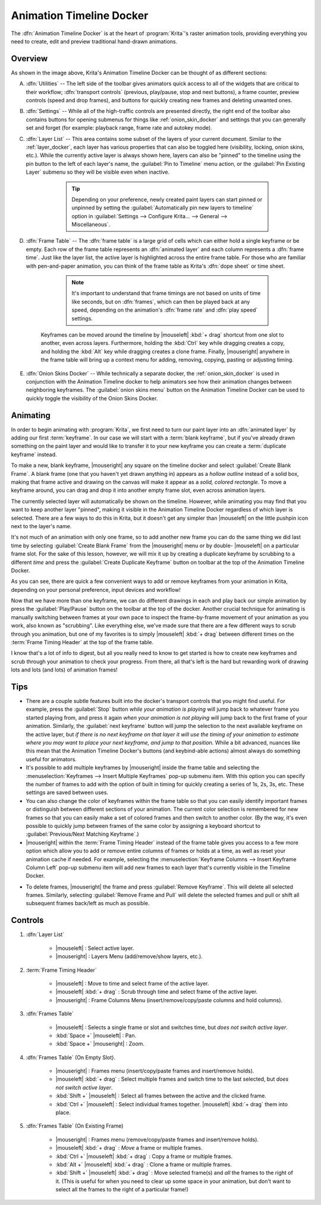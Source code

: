 .. meta::
   :description:
        Overview of the timeline docker.

.. metadata-placeholder

   :authors: - Wolthera van Hövell tot Westerflier <griffinvalley@gmail.com>
             - Dmitry Kazakov
             - Emmet O'Neill <emmetoneill.pdx@gmail.com>
   :license: GNU free documentation license 1.3 or later.

.. index:: Animation, Timeline, Frame
.. _timeline_docker:

=========================
Animation Timeline Docker
=========================

The :dfn:`Animation Timeline Docker` is at the heart of :program:`Krita`'s raster animation tools, providing everything you need to create, edit and preview traditional hand-drawn animations.



.. image:: /images/dockers/Animation_Timeline_Docker.png
   :align: center



Overview
--------

As shown in the image above, Krita's Animation Timeline Docker can be thought of as different sections:

A. :dfn:`Utilities` -- The left side of the toolbar gives animators quick access to all of the widgets that are critical to their workflow; :dfn:`transport controls` (previous, play/pause, stop and next buttons), a frame counter, preview controls (speed and drop frames), and buttons for quickly creating new frames and deleting unwanted ones.

B. :dfn:`Settings` -- While all of the high-traffic controls are presented directly, the right end of the toolbar also contains buttons for opening submenus for things like :ref:`onion_skin_docker` and settings that you can generally set and forget (for example: playback range, frame rate and autokey mode).

C. :dfn:`Layer List` -- This area contains some subset of the layers of your current document. Similar to the :ref:`layer_docker`, each layer has various properties that can also be toggled here (visibility, locking, onion skins, etc.).  While the currently active layer is always shown here, layers can also be "pinned" to the timeline using the pin button to the left of each layer's name, the :guilabel:`Pin to Timeline` menu action, or the :guilabel:`Pin Existing Layer` submenu so they will be visible even when inactive.

        .. tip:: Depending on your preference, newly created paint layers can start pinned or unpinned by setting the :guilabel:`Automatically pin new layers to timeline` option in :guilabel:`Settings --> Configure Krita... --> General --> Miscellaneous`.
 
    .. glossary::   
    
        Active Layer:

            The :dfn:`active layer` is the layer that you're currently able to edit or draw on, shown as a highlighted row in the layer list. |mouseleft| a layer within the layer list will make it the currently active layer.

        Layer Menu:

            A small menu for manipulating :dfn:`animated layers` at the top left of the layer list. You can create new layers, remove existing ones, as well as pin or unpin the active layer. (This menu also shows up when |mouseright| on layer headers inside of the Layer List.)

        Audio Menu: 

            Another small menu at the top of the layer list for animating along with audio sources. This is also where you can open or close audio sources and control output volume/muting.

        Zoom Handle:

            This special widget allows you to zoom in and out on the frame table, centered around the current frame time. |mouseleft| :kbd:`+ drag` from within the zoom handle controls the zoom level.

D. :dfn:`Frame Table` -- The :dfn:`frame table` is a large grid of cells which can either hold a single keyframe or be empty. Each row of the frame table represents an :dfn:`animated layer` and each column represents a :dfn:`frame time`. Just like the layer list, the active layer is highlighted across the entire frame table. For those who are familiar with pen-and-paper animation, you can think of the frame table as Krita's :dfn:`dope sheet` or time sheet.

        .. note:: It's important to understand that frame timings are not based on units of time like seconds, but on :dfn:`frames`, which can then be played back at any speed, depending on the animation's :dfn:`frame rate` and :dfn:`play speed` settings.

    Keyframes can be moved around the timeline by |mouseleft| :kbd:`+ drag` shortcut from one slot to another, even across layers. Furthermore, holding the :kbd:`Ctrl` key while dragging creates a copy, and holding the :kbd:`Alt` key while dragging creates a clone frame. Finally, |mouseright| anywhere in the frame table will bring up a context menu for adding, removing, copying, pasting or adjusting timing.

    .. glossary::

        Active Keyframe

            Right now, it's only possible to view and draw on one keyframe at a time. This is known as the :dfn:`active keyframe`, and is represented on the frame table as a block filled with diagonal stripes. Often, in simple animations, the active keyframe will be the frame on the active layer that is on or just before the current time. However, if the active keyframe has one or more :term:`clone frames` all drawing, painting and editing will also affect all of its clones.

        Clone frames
            A :dfn:`clone frame` of a keyframe is a reference to that keyframe at a different position. Clone frames share the exact same image data under the hood, and will have the same diagonal markings as the active frame when an active frame with clone frames is selected.

        Duplicate keyframe
            Not to be confused with :term:`Clone Frames`, a duplicate frame is merely the :term:`Active Keyframe` copied and pasted as a separate :term:`Keyframe`. Where clone frames will automatically duplicate the changes you make to them to each cloned frame, a duplicated frame is just another keyframe that happens to have the same content as the source.

        Current Selection

            Frames highlighted in orange represent a selection or multiple selections. While multiple frames are selected, |mouseright| anywhere in the frame table will bring up a context menu that will allow for adding and removing keyframes or holds within the current selection. It's also possible to have multiple separate (non-contiguous) selections if needed.

                .. warning:: Painting always happens *only* on the :term:`active keyframe`, which is not necessarily part of your current selection on the timeline!


        Keyframe

            In :program:`Krita`, we call the images that make up your animation :dfn:`keyframes`. Each keyframe can also be assigned a :term:`Color Label`, as a matter of personal organization and workflow.
        
        Blank Keyframe
            Within the frame table, keyframes that contain drawings are displayed as *filled blocks* within a cell, while a :dfn:`blank keyframe` is shown as a *hollow outline*. Unlike some other tools, :program:`Krita` automatically holds each keyframe until the next keyframe on that layer; these :dfn:`holds` are shown as a *colored line* that's drawn across all held frames.

        Frame Timing Header

            The frame timing header is a ruler at the top of the frame table. This header is divided into small notched sections which are based on the current :dfn:`frame rate` (set in the animation settings submenu at the right end of the toolbar). While each frame is marked with a single line, each second is marked by a subtle double-line. Major notches are also marked by a frame number.

        Cached Frames

            The frame timing header also shows important information about which frames are currently :dfn:`cached`. When something is said to be "cached", that means that it is stored in your device's working memory (RAM) for extra fast access. Cached frames are shown by the header with a small light-gray rectangle in each column. While this information isn't always critical for us artists, it's helpful to know that Krita is working behind the curtains to cache our animation frames for the smoothest possible experience when scrubbing through or playing back your animation.

        Current Time Scrubber:

            A highlighted column in the frame table which controls the current frame time and, as such, what is currently displayed in the viewport.

        Zoomable Scrollbar

            Not only can the scrollbars on the Animation Timeline Docker be used to :dfn:`pan` the frame table by dragging left and right, it can also be used to quickly :dfn:`zoom` in and out by dragging up and down. Pan and zoom in one flick of a wrist!
    
E. :dfn:`Onion Skins Docker` -- While technically a separate docker, the :ref:`onion_skin_docker` is used in conjunction with the Animation Timeline docker to help animators see how their animation changes between neighboring keyframes. The :guilabel:`onion skins menu` button on the Animation Timeline Docker can be used to quickly toggle the visibility of the Onion Skins Docker.


Animating
---------

In order to begin animating with :program:`Krita`, we first need to turn our paint layer into an :dfn:`animated layer` by adding our first :term:`keyframe`. In our case we will start with a :term:`blank keyframe`, but if you've already drawn something on the paint layer and would like to transfer it to your new keyframe you can create a :term:`duplicate keyframe` instead.

To make a new, blank keyframe, |mouseright| any square on the timeline docker and select :guilabel:`Create Blank Frame`. A blank frame (one that you haven't yet drawn anything in) appears as a *hollow outline* instead of a solid box, making that frame active and drawing on the canvas will make it appear as a *solid, colored rectangle*. To move a keyframe around, you can drag and drop it into another empty frame slot, even across animation layers.

The currently selected layer will automatically be shown on the timeline. However, while animating you may find that you want to keep another layer "pinned", making it visible in the Animation Timeline Docker regardless of which layer is selected. There are a few ways to do this in Krita, but it doesn't get any simpler than |mouseleft| on the little pushpin icon next to the layer's name.

It's not much of an animation with only one frame, so to add another new frame you can do the same thing we did last time by selecting :guilabel:`Create Blank Frame` from the |mouseright| menu or by double- |mouseleft| on a particular frame slot. For the sake of this lesson, however, we will mix it up by creating a duplicate keyframe by scrubbing to a different *time* and press the :guilabel:`Create Duplicate Keyframe` button on toolbar at the top of the Animation Timeline Docker. 

As you can see, there are quick a few convenient ways to add or remove keyframes from your animation in Krita, depending on your personal preference, input devices and workflow! 

Now that we have more than one keyframe, we can do different drawings in each and play back our simple animation by press the :guilabel:`Play/Pause` button on the toolbar at the top of the docker. Another crucial technique for animating is manually switching between frames at your own pace to inspect the frame-by-frame movement of your animation as you work, also known as "scrubbing". Like everything else, we've made sure that there are a few different ways to scrub through you animation, but one of my favorites is to simply |mouseleft| :kbd:`+ drag` between different times on the :term:`Frame Timing Header` at the top of the frame table. 

I know that's a lot of info to digest, but all you really need to know to get started is how to create new keyframes and scrub through your animation to check your progress. From there, all that's left is the hard but rewarding work of drawing lots and lots (and lots) of animation frames!


Tips
----

* There are a couple subtle features built into the docker's transport controls that you might find useful. For example, press the :guilabel:`Stop` button *while your animation is playing* will jump back to whatever frame you started playing from, and press it again *when your animation is not playing* will jump back to the first frame of your animation. Similarly, the :guilabel:`next keyframe` button will jump the selection to the next available keyframe on the active layer, but *if there is no next keyframe on that layer it will use the timing of your animation to estimate where you may want to place your next keyframe, and jump to that position.* While a bit advanced, nuances like this mean that the Animation Timeline Docker's buttons (and keybind-able actions) almost always do something useful for animators.

* It's possible to add multiple keyframes by |mouseright| inside the frame table and selecting the :menuselection:`Keyframes --> Insert Multiple Keyframes` pop-up submenu item. With this option you can specify the number of frames to add with the option of built in timing for quickly creating a series of 1s, 2s, 3s, etc. These settings are saved between uses.

* You can also change the color of keyframes within the frame table so that you can easily identify important frames or distinguish between different sections of your animation. The current color selection is remembered for new frames so that you can easily make a set of colored frames and then switch to another color. (By the way, it's even possible to quickly jump between frames of the same color by assigning a keyboard shortcut to :guilabel:`Previous/Next Matching Keyframe`.)

* |mouseright| within the :term:`Frame Timing Header` instead of the frame table gives you access to a few more option which allow you to add or remove entire columns of frames or holds at a time, as well as reset your animation cache if needed. For example, selecting the :menuselection:`Keyframe Columns --> Insert Keyframe Column Left` pop-up submenu item will add new frames to each layer that's currently visible in the Timeline Docker.



.. image:: /images/dockers/Timeline_insertkeys.png
   :align: center



* To delete frames, |mouseright| the frame and press :guilabel:`Remove Keyframe`. This will delete all selected frames. Similarly, selecting :guilabel:`Remove Frame and Pull` will delete the selected frames and pull or shift all subsequent frames back/left as much as possible.


Controls
--------

#. :dfn:`Layer List`

    * |mouseleft| : Select active layer. 
    * |mouseright| : Layers Menu (add/remove/show layers, etc.).

#. :term:`Frame Timing Header`

    * |mouseleft| : Move to time and select frame of the active layer.
    * |mouseleft| :kbd:`+ drag` : Scrub through time and select frame of the active layer.
    * |mouseright| : Frame Columns Menu (insert/remove/copy/paste columns and hold columns).

#. :dfn:`Frames Table`

    * |mouseleft| : Selects a single frame or slot and switches time, but *does not switch active layer*.
    * :kbd:`Space +` |mouseleft| : Pan.
    * :kbd:`Space +` |mouseright| : Zoom.

#. :dfn:`Frames Table` (On Empty Slot).

    * |mouseright| : Frames menu (insert/copy/paste frames and insert/remove holds).
    * |mouseleft| :kbd:`+ drag` : Select multiple frames and switch time to the last selected, but *does not switch active layer*.
    * :kbd:`Shift +` |mouseleft| : Select all frames between the active and the clicked frame.
    * :kbd:`Ctrl +` |mouseleft| : Select individual frames together. |mouseleft| :kbd:`+ drag` them into place.

#. :dfn:`Frames Table` (On Existing Frame)

    * |mouseright| : Frames menu (remove/copy/paste frames and insert/remove holds).
    * |mouseleft| :kbd:`+ drag` : *Move* a frame or multiple frames.
    * :kbd:`Ctrl +` |mouseleft| :kbd:`+ drag` : Copy a frame or multiple frames.
    * :kbd:`Alt +` |mouseleft| :kbd:`+ drag` : Clone a frame or multiple frames.
    * :kbd:`Shift +` |mouseleft| :kbd:`+ drag` : Move selected frame(s) and *all* the frames to the right of it. (This is useful for when you need to clear up some space in your animation, but don't want to select all the frames to the right of a particular frame!)
